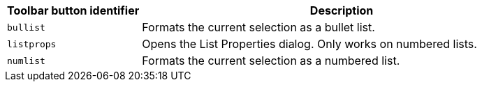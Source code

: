 [cols="1,3",options="header"]
|===
|Toolbar button identifier |Description
|`+bullist+` |Formats the current selection as a bullet list.
|`+listprops+` |Opens the List Properties dialog. Only works on numbered lists.
|`+numlist+` |Formats the current selection as a numbered list.
|===
